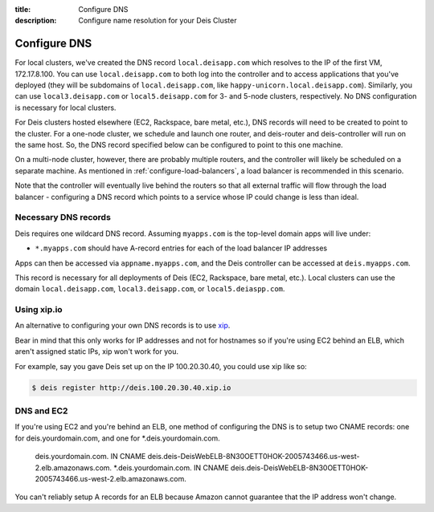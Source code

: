 :title: Configure DNS
:description: Configure name resolution for your Deis Cluster

.. _configure-dns:

Configure DNS
=============

For local clusters, we've created the DNS record ``local.deisapp.com`` which resolves to the IP of the first VM, 172.17.8.100.
You can use ``local.deisapp.com`` to both log into the controller and to access applications that you've deployed (they will be subdomains of ``local.deisapp.com``, like ``happy-unicorn.local.deisapp.com``). Similarly, you can use ``local3.deisapp.com`` or ``local5.deisapp.com`` for 3- and 5-node clusters, respectively. No DNS configuration is necessary for local clusters.

For Deis clusters hosted elsewhere (EC2, Rackspace, bare metal, etc.), DNS records will need to be created to point to the cluster. For a one-node cluster, we schedule and launch one router, and deis-router and deis-controller will run on the same host. So, the DNS record specified below can be configured to point to this one machine.

On a multi-node cluster, however, there are probably multiple routers, and the controller will likely be scheduled on a separate machine. As mentioned in :ref:`configure-load-balancers`, a load balancer is recommended in this scenario.

Note that the controller will eventually live behind the routers so that all external traffic will flow through the load balancer - configuring a DNS record which points to a service whose IP could change is less than ideal.

Necessary DNS records
---------------------

Deis requires one wildcard DNS record. Assuming ``myapps.com`` is the top-level domain apps will live under:

* ``*.myapps.com`` should have A-record entries for each of the load balancer IP addresses

Apps can then be accessed via ``appname.myapps.com``, and the Deis controller can be accessed at ``deis.myapps.com``.

This record is necessary for all deployments of Deis (EC2, Rackspace, bare metal, etc.). Local clusters can use the domain ``local.deisapp.com``, ``local3.deisapp.com``, or ``local5.deiaspp.com``.

Using xip.io
------------
An alternative to configuring your own DNS records is to use `xip`_. 

Bear in mind that this only works for IP addresses and not for hostnames so if you're using EC2 behind an ELB, which aren't assigned static IPs, xip won't work for you.

For example, say you gave Deis set up on the IP 100.20.30.40, you could use xip like so:

.. code-block:: console

    $ deis register http://deis.100.20.30.40.xip.io

.. _`xip`: http://xip.io/

DNS and EC2
-----------
If you're using EC2 and you're behind an ELB, one method of configuring the DNS is to setup two CNAME records: one for deis.yourdomain.com, and one for *.deis.yourdomain.com.

    deis.yourdomain.com. IN CNAME deis.deis-DeisWebELB-8N30OETT0HOK-2005743466.us-west-2.elb.amazonaws.com.
    *.deis.yourdomain.com. IN CNAME deis.deis-DeisWebELB-8N30OETT0HOK-2005743466.us-west-2.elb.amazonaws.com.
    
You can't reliably setup A records for an ELB because Amazon cannot guarantee that the IP address won't change.
